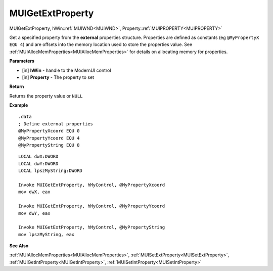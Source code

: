 .. _MUIGetExtProperty:

========================
MUIGetExtProperty 
========================

MUIGetExtProperty, hWin::ref:`MUIWND<MUIWND>`, Property::ref:`MUIPROPERTY<MUIPROPERTY>`

Get a specified property from the **external** properties structure. Properties are defined as constants (eg ``@MyPropertyX EQU 4``) and are offsets into the memory location used to store the properties value. See :ref:`MUIAllocMemProperties<MUIAllocMemProperties>` for details on allocating memory for properties.

**Parameters**

* [in] **hWin** - handle to the ModernUI control
* [in] **Property** - The property to set

**Return**

Returns the property value or ``NULL``

**Example**

::

   .data
   ; Define external properties
   @MyPropertyXcoord EQU 0
   @MyPropertyYcoord EQU 4
   @MyPropertyString EQU 8

::

   LOCAL dwX:DWORD
   LOCAL dwY:DWORD
   LOCAL lpszMyString:DWORD
   
   Invoke MUIGetExtProperty, hMyControl, @MyPropertyXcoord
   mov dwX, eax

   Invoke MUIGetExtProperty, hMyControl, @MyPropertyYcoord
   mov dwY, eax
   
   Invoke MUIGetExtProperty, hMyControl, @MyPropertyString
   mov lpszMyString, eax

**See Also**

:ref:`MUIAllocMemProperties<MUIAllocMemProperties>`, :ref:`MUISetExtProperty<MUISetExtProperty>`, :ref:`MUIGetIntProperty<MUIGetIntProperty>`, :ref:`MUISetIntProperty<MUISetIntProperty>`

